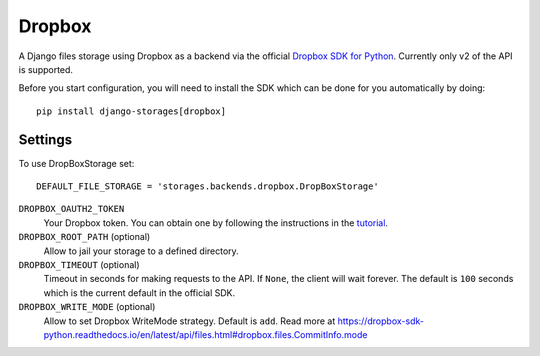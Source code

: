 Dropbox
=======

A Django files storage using Dropbox as a backend via the official
`Dropbox SDK for Python`_. Currently only v2 of the API is supported.

Before you start configuration, you will need to install the SDK
which can be done for you automatically by doing::

   pip install django-storages[dropbox]

Settings
--------

To use DropBoxStorage set::

    DEFAULT_FILE_STORAGE = 'storages.backends.dropbox.DropBoxStorage'

``DROPBOX_OAUTH2_TOKEN``
    Your Dropbox token. You can obtain one by following the instructions in the `tutorial`_.

``DROPBOX_ROOT_PATH`` (optional)
    Allow to jail your storage to a defined directory.

``DROPBOX_TIMEOUT`` (optional)
      Timeout in seconds for making requests to the API. If ``None``, the client will wait forever.
      The default is ``100`` seconds which is the current default in the official SDK.

``DROPBOX_WRITE_MODE`` (optional)
      Allow to set Dropbox WriteMode strategy.
      Default is ``add``. Read more at https://dropbox-sdk-python.readthedocs.io/en/latest/api/files.html#dropbox.files.CommitInfo.mode

.. _`tutorial`: https://www.dropbox.com/developers/documentation/python#tutorial
.. _`Dropbox SDK for Python`: https://www.dropbox.com/developers/documentation/python#tutorial
